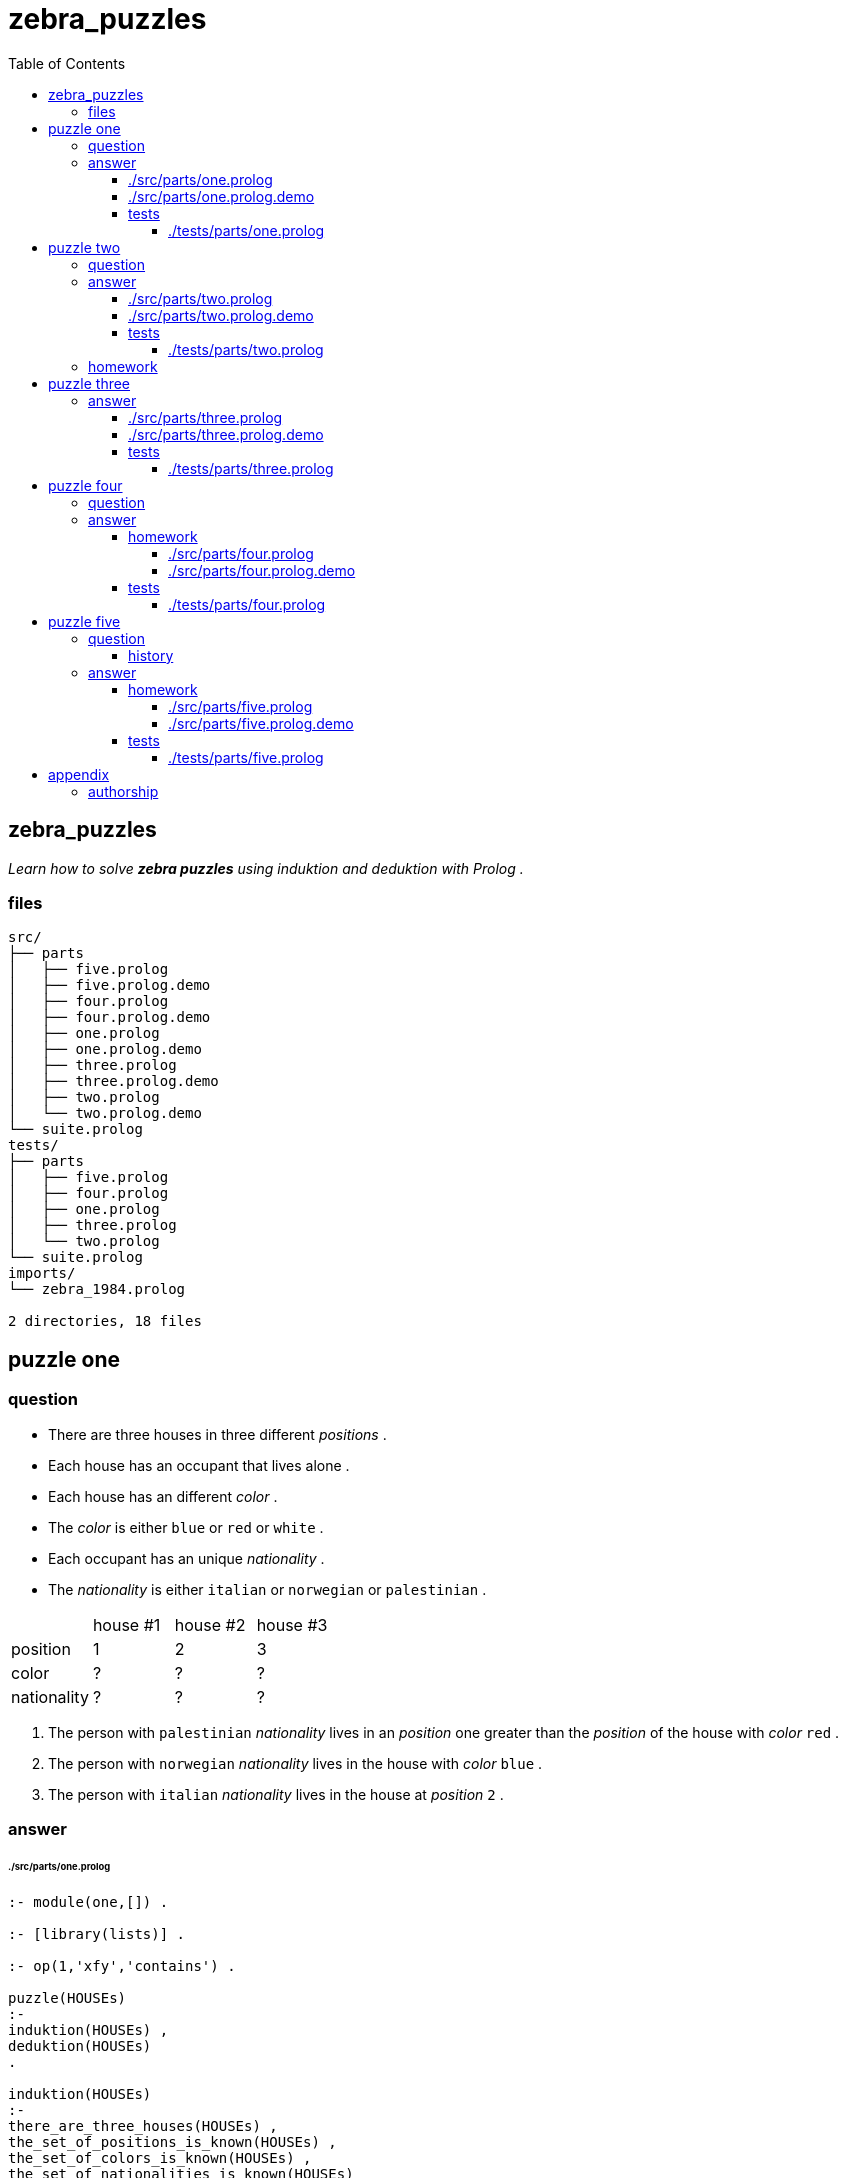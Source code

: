 
# zebra_puzzles
:toc:
:toclevels: 6

## zebra_puzzles

_Learn how to solve *zebra puzzles* using induktion and deduktion with Prolog ._

### files

```
src/
├── parts
│   ├── five.prolog
│   ├── five.prolog.demo
│   ├── four.prolog
│   ├── four.prolog.demo
│   ├── one.prolog
│   ├── one.prolog.demo
│   ├── three.prolog
│   ├── three.prolog.demo
│   ├── two.prolog
│   └── two.prolog.demo
└── suite.prolog
tests/
├── parts
│   ├── five.prolog
│   ├── four.prolog
│   ├── one.prolog
│   ├── three.prolog
│   └── two.prolog
└── suite.prolog
imports/
└── zebra_1984.prolog

2 directories, 18 files
```

## puzzle one

### question

* There are three houses in three different _positions_ .
* Each house has an occupant that lives alone .
* Each house has an different _color_ .
* The _color_ is either `blue` or `red` or `white` .
* Each occupant has an unique _nationality_ .
* The _nationality_ is either `italian` or `norwegian` or `palestinian` .


|====================================================
|             |  house #1  |  house #2  |  house #3
| position    |     1      |     2      |     3       
| color       |     ?      |     ?      |     ?       
| nationality |     ?      |     ?      |     ?       
|====================================================

1. The person with `palestinian` _nationality_ lives in an _position_ one greater than the _position_ of the house with _color_ `red` .
2. The person with `norwegian` _nationality_ lives in the house with _color_ `blue` .
3. The person with `italian` _nationality_ lives in the house at _position_ `2` .

### answer

###### ./src/parts/one.prolog
```

:- module(one,[]) .

:- [library(lists)] .

:- op(1,'xfy','contains') .

puzzle(HOUSEs)
:-
induktion(HOUSEs) ,
deduktion(HOUSEs)
.

induktion(HOUSEs)
:-
there_are_three_houses(HOUSEs) ,
the_set_of_positions_is_known(HOUSEs) ,
the_set_of_colors_is_known(HOUSEs) ,
the_set_of_nationalities_is_known(HOUSEs)
.

deduktion(HOUSEs)
:-
the_palestinian_lives_right_of_the_red_house(HOUSEs) ,
the_norwegian_lives_in_an_blue_house(HOUSEs) ,
the_italian_lives_in_position_two(HOUSEs)
.

there_are_three_houses(HOUSEs)
:-
length(HOUSEs,3)
.

the_set_of_positions_is_known(HOUSEs)
:-
lists:nth1(1,HOUSEs,{position:1,color:_,nationality:_}) ,
lists:nth1(2,HOUSEs,{position:2,color:_,nationality:_}) ,
lists:nth1(3,HOUSEs,{position:3,color:_,nationality:_})
.

the_set_of_colors_is_known(HOUSEs)
:-
HOUSEs contains {position:_,color:'blue',nationality:_} ,
HOUSEs contains {position:_,color:'red',nationality:_} ,
HOUSEs contains {position:_,color:'white',nationality:_}
.

the_set_of_nationalities_is_known(HOUSEs)
:-
HOUSEs contains {position:_,color:_,nationality:'italian'} ,
HOUSEs contains {position:_,color:_,nationality:'norwegian'} ,
HOUSEs contains {position:_,color:_,nationality:'palestinian'}
.

the_palestinian_lives_right_of_the_red_house(HOUSEs)
:-
HOUSEs contains {position:POSITION_PALESTINIAN,color:_,nationality:'palestinian'} ,
HOUSEs contains {position:POSITION_RED,color:'red',nationality:_} ,
POSITION_PALESTINIAN is POSITION_RED + 1
.

the_norwegian_lives_in_an_blue_house(HOUSEs)
:-
HOUSEs contains {position:_,color:'blue',nationality:'norwegian'}
.

the_italian_lives_in_position_two(HOUSEs)
:-
HOUSEs contains {position:2,color:_,nationality:'italian'}
.

HOUSEs contains HOUSE
:-
lists:member(HOUSE,HOUSEs)
.

```

There is 1 definitive solution to the puzzle .

###### ./src/parts/one.prolog.demo
```

/*
?- one:puzzle(HOUSEs) .
HOUSEs = [{position:1,color:blue,nationality:norwegian},{position:2,color:red,nationality:italian},{position:3,color:white,nationality:palestinian}] ;
false .
*/

```

#### tests

###### ./tests/parts/one.prolog
```

:- begin_tests(one) .

test('1',[ACTUAL == EXPECT])
:-
prolog:bagof(HOUSEs,one:puzzle(HOUSEs),HOUSEss) ,
ACTUAL = HOUSEss ,
EXPECT =
[
	[{position:1,color:blue,nationality:norwegian},{position:2,color:red,nationality:italian},{position:3,color:white,nationality:palestinian}]
]
.

:- end_tests(one) .

```

## puzzle two

### question

* There are three houses in three different _positions_ .
* Each house has an occupant that lives alone .
* Each house has a different _color_ .
* Each house has an _color_ that is either `blue` or `green` or `red` .
* Each occupant has unique _nationality_ of either `brazilian` or `german` or `chinese` .
* Each occupant has an different _pet_ .
* The _pet_ is either an `dog` or an `fish` or an `cat` .
* Every occupant plays an different _sport_ .
* The _sport_ is either `basketball` or `soccer` or `lacrosse` .

|====================================================
|             |  house #1  |  house #2  |  house #3
| position    |    1       |    2       |    3       
| color       |    ?       |    ?       |    ?       
| nationality |    ?       |    ?       |    ?       
| pet         |    ?       |    ?       |    ?       
| sport       |    ?       |    ?       |    ?       
|====================================================

1. The occupant with `brazilian` _nationality_ does not live at _position_ `2` .
2. The occupant with the `dog` as _pet_ plays the _sport_ of `basketball` .
3. In _position_ `2` the occupant plays the _sport_ of `lacrosse` .
4. The occupant with the _pet_ `fish` lives at one position less than the occupant with the _pet_ `cat` ,
5. The occupant with the _pet_ `dog` lives at one position greater than the `green` house .
6. The house with `red` _color_ is not beside the house with `blue` color .
7. The _pet_ `fish` is not in the house with the _color_ `red_ .

### answer

###### ./src/parts/two.prolog
```

:- module(two,[]) .


:- [library(lists)] .


:- op(1,'xfy','contains') .


puzzle(HOUSEs)
:-
induktion(HOUSEs) ,
deduktion(HOUSEs)
.


induktion(HOUSEs)
:-
there_are_three_houses(HOUSEs) ,
the_set_of_positions_is_known(HOUSEs) ,
the_set_of_colors_is_known(HOUSEs) ,
the_set_of_nationalities_is_known(HOUSEs) ,
the_set_of_pets_is_known(HOUSEs) ,
the_set_of_sports_is_known(HOUSEs)
.


deduktion(HOUSEs)
:-
the_brazilian_is_not_at_position_two(HOUSEs) ,
the_occupant_with_the_pet_dog_plays_sport_basketball(HOUSEs) ,
the_occupant_at_position_two_plays_lacrosse(HOUSEs) ,
the_occupant_with_pet_fish_lives_left_of_occupant_with_pet_cat(HOUSEs) ,
the_occupant_with_pet_dog_lives_right_of_green_house(HOUSEs) ,
the_red_house_is_not_beside_the_blue_house(HOUSEs) ,
the_pet_fish_is_not_in_the_red_house(HOUSEs)
.


there_are_three_houses(HOUSEs)
:-
length(HOUSEs,3)
.


the_set_of_positions_is_known(HOUSEs)
:-
lists:nth1(1,HOUSEs,{position:1,color:_,nationality:_,pet:_,sport:_}) ,
lists:nth1(2,HOUSEs,{position:2,color:_,nationality:_,pet:_,sport:_}) ,
lists:nth1(3,HOUSEs,{position:3,color:_,nationality:_,pet:_,sport:_})
.


the_set_of_colors_is_known(HOUSEs)
:-
HOUSEs contains {position:_,color:'blue',nationality:_,pet:_,sport:_} ,
HOUSEs contains {position:_,color:'green',nationality:_,pet:_,sport:_} ,
HOUSEs contains {position:_,color:'red',nationality:_,pet:_,sport:_}
.


the_set_of_nationalities_is_known(HOUSEs)
:-
HOUSEs contains {position:_,color:_,nationality:'brazilian',pet:_,sport:_} ,
HOUSEs contains {position:_,color:_,nationality:'german',pet:_,sport:_} ,
HOUSEs contains {position:_,color:_,nationality:'chinese',pet:_,sport:_}
.


the_set_of_pets_is_known(HOUSEs)
:-
HOUSEs contains {position:_,color:_,nationality:_,pet:'dog',sport:_} ,
HOUSEs contains {position:_,color:_,nationality:_,pet:'fish',sport:_} ,
HOUSEs contains {position:_,color:_,nationality:_,pet:'cat',sport:_}
.


the_set_of_sports_is_known(HOUSEs)
:-
HOUSEs contains {position:_,color:_,nationality:_,pet:_,sport:'basketball'} ,
HOUSEs contains {position:_,color:_,nationality:_,pet:_,sport:'soccer'} ,
HOUSEs contains {position:_,color:_,nationality:_,pet:_,sport:'lacrosse'}
.


the_brazilian_is_not_at_position_two(HOUSEs)
:-
+ HOUSEs contains {position:2,color:_,nationality:'brazilian',pet:_,sport:_}
.


the_occupant_with_the_pet_dog_plays_sport_basketball(HOUSEs)
:-
HOUSEs contains {position:_,color:_,nationality:_,pet:'dog',sport:'basketball'}
.


the_occupant_at_position_two_plays_lacrosse(HOUSEs)
:-
HOUSEs contains {position:2,color:_,nationality:_,pet:_,sport:'lacrosse'}
.


the_occupant_with_pet_fish_lives_left_of_occupant_with_pet_cat(HOUSEs)
:-
HOUSEs contains {position:POSITION_FISH,color:_,nationality:_,pet:'fish',sport:_} ,
HOUSEs contains {position:POSITION_CAT,color:_,nationality:_,pet:'cat',sport:_} ,
POSITION_FISH is POSITION_CAT - 1
.


the_occupant_with_pet_dog_lives_right_of_green_house(HOUSEs)
:-
HOUSEs contains {position:POSITION_DOG,color:_,nationality:_,pet:'dog',sport:_} ,
HOUSEs contains {position:POSITION_GREEN,color:'green',nationality:_,pet:_,sport:_} ,
POSITION_DOG is POSITION_GREEN + 1
.


the_occupant_in_position_three_has_nationality_german(HOUSEs)
:-
HOUSEs contains {position:3,color:_,nationality:'german',pet:_,sport:_}
.

the_red_house_is_not_beside_the_blue_house(HOUSEs)
:-
HOUSEs contains {position:POSITION_RED,color:'red',nationality:_,pet:_,sport:_} ,
HOUSEs contains {position:POSITION_BLUE,color:'blue',nationality:_,pet:_,sport:_} ,
DISTANCE is abs(POSITION_BLUE - POSITION_RED) ,
DISTANCE > 1
.

the_pet_fish_is_not_in_the_red_house(HOUSEs)
:-
+ HOUSEs contains {position:_,color:'red',nationality:_,pet:'fish',sport:_}
.


HOUSEs contains HOUSE
:-
lists:member(HOUSE,HOUSEs)
.

```

There 4 valid solutions to this puzzle .

###### ./src/parts/two.prolog.demo
```

/*
?- two:puzzle(HOUSEs) .
HOUSEs = [{position:1, color:blue, nationality:brazilian, pet:fish, sport:soccer}, {position:2, color:green, nationality:german, pet:cat, sport:lacrosse}, {position:3, color:red, nationality:chinese, pet:dog, sport:basketball}] ;
HOUSEs = [{position:1, color:blue, nationality:brazilian, pet:fish, sport:soccer}, {position:2, color:green, nationality:chinese, pet:cat, sport:lacrosse}, {position:3, color:red, nationality:german, pet:dog, sport:basketball}] ;
HOUSEs = [{position:1, color:blue, nationality:german, pet:fish, sport:soccer}, {position:2, color:green, nationality:chinese, pet:cat, sport:lacrosse}, {position:3, color:red, nationality:brazilian, pet:dog, sport:basketball}] ;
HOUSEs = [{position:1, color:blue, nationality:chinese, pet:fish, sport:soccer}, {position:2, color:green, nationality:german, pet:cat, sport:lacrosse}, {position:3, color:red, nationality:brazilian, pet:dog, sport:basketball}] ;
false .
*/

```

#### tests

###### ./tests/parts/two.prolog
```

:- begin_tests(two) .

test('1',[ACTUAL == EXPECT])
:-
prolog:bagof(HOUSEs,two:puzzle(HOUSEs),HOUSEss) ,
ACTUAL = HOUSEss ,
EXPECT = 
[
	[{position:1, color:blue, nationality:brazilian, pet:fish, sport:soccer}, {position:2, color:green, nationality:german, pet:cat, sport:lacrosse}, {position:3, color:red, nationality:chinese, pet:dog, sport:basketball}] ,
	[{position:1, color:blue, nationality:brazilian, pet:fish, sport:soccer}, {position:2, color:green, nationality:chinese, pet:cat, sport:lacrosse}, {position:3, color:red, nationality:german, pet:dog, sport:basketball}] ,
	[{position:1, color:blue, nationality:german, pet:fish, sport:soccer}, {position:2, color:green, nationality:chinese, pet:cat, sport:lacrosse}, {position:3, color:red, nationality:brazilian, pet:dog, sport:basketball}] ,
	[{position:1, color:blue, nationality:chinese, pet:fish, sport:soccer}, {position:2, color:green, nationality:german, pet:cat, sport:lacrosse}, {position:3, color:red, nationality:brazilian, pet:dog, sport:basketball}]
]
.

:- end_tests(two) .


```

### homework

Add one or more rules to this example so that there is one defininitive solution .
Update the testing to accurately reflect the new result .

## puzzle three

* The police are trying to capture the gang of three culprits who have been stealing pumpkins .
* The first culprit is known by _name_ `Angela` .
* The second culprit is known by _name_ `Mary` .
* The third culprit is known by _name_ `David` .
* One of the culprits has _age_ of `5` ; one has _age_ of `7` ; one has _age_ of `8` .
* One has the _last name_ `Diamond` .
* The one with the _last name_ `Grant` is of an _age_ three years older than the _age_ of the one with the _last name_ `Leung` .

|==========================================================
|              |  culprit #1  |  culprit #2  | culprit #3
| age          |       ?      |       ?      |     ?
| first_name   |       ?      |       ?      |     ?
| last_name    |       ?      |       ?      |     ?
|==========================================================

### answer

###### ./src/parts/three.prolog
```

:- module(three,[]) .

:- [library(lists)] .

:- op(1,'xfy','contains') .

puzzle(CULPRITs)
:-
induktion(CULPRITs) ,
deduktion(CULPRITs)
.

induktion(CULPRITs)
:-
there_are_three_culprits(CULPRITs) ,
the_set_of_last_names_is_known(CULPRITs) ,
the_set_of_ages_is_known(CULPRITs)
.

deduktion(CULPRITs)
:-
one_is_three_years_older(CULPRITs)
.

there_are_three_culprits(CULPRITs)
:-
length(CULPRITs,3) ,
lists:nth1(1,CULPRITs,{position:1,first_name:'Angela',last_name:_,age:_}) ,
lists:nth1(2,CULPRITs,{position:2,first_name:'Mary',last_name:_,age:_}) ,
lists:nth1(3,CULPRITs,{position:3,first_name:'David',last_name:_,age:_})
.

the_set_of_last_names_is_known(CULPRITs)
:-
CULPRITs contains {position:_,first_name:_,last_name:'Diamond',age:_} ,
CULPRITs contains {position:_,first_name:_,last_name:'Grant',age:_} ,
CULPRITs contains {position:_,first_name:_,last_name:'Leung',age:_}
.

the_set_of_ages_is_known(CULPRITs)
:-
CULPRITs contains {position:_,first_name:_,last_name:_,age:5} ,
CULPRITs contains {position:_,first_name:_,last_name:_,age:7} ,
CULPRITs contains {position:_,first_name:_,last_name:_,age:8}
.

one_is_three_years_older(CULPRITs)
:-
CULPRITs contains {position:_,first_name:_,last_name:'Grant',age:AGE_GRANT} ,
CULPRITs contains {position:_,first_name:_,last_name:'Leung',age:AGE_LEUNG} ,
AGE_GRANT is AGE_LEUNG + 3
.

CULPRITs contains CULPRIT
:-
lists:member(CULPRIT,CULPRITs)
.

```

There is not an definitive answer to this puzzle .
With the given clues there are still 6 possible solutions .

###### ./src/parts/three.prolog.demo
```

/*
?- three:puzzle(CULPRITs) .
CULPRITs = [{position:1,first_name:'Angela',last_name:'Diamond',age:7},{position:2,first_name:'Mary',last_name:'Grant',age:8},{position:3,first_name:'David',last_name:'Leung',age:5}] ;
CULPRITs = [{position:1,first_name:'Angela',last_name:'Diamond',age:7},{position:2,first_name:'Mary',last_name:'Leung',age:5},{position:3,first_name:'David',last_name:'Grant',age:8}] ;
CULPRITs = [{position:1,first_name:'Angela',last_name:'Grant',age:8},{position:2,first_name:'Mary',last_name:'Diamond',age:7},{position:3,first_name:'David',last_name:'Leung',age:5}] ;
CULPRITs = [{position:1,first_name:'Angela',last_name:'Leung',age:5},{position:2,first_name:'Mary',last_name:'Diamond',age:7},{position:3,first_name:'David',last_name:'Grant',age:8}] ;
CULPRITs = [{position:1,first_name:'Angela',last_name:'Grant',age:8},{position:2,first_name:'Mary',last_name:'Leung',age:5},{position:3,first_name:'David',last_name:'Diamond',age:7}] ;
CULPRITs = [{position:1,first_name:'Angela',last_name:'Leung',age:5},{position:2,first_name:'Mary',last_name:'Grant',age:8},{position:3,first_name:'David',last_name:'Diamond',age:7}] ;
false .
*/

```

#### tests

###### ./tests/parts/three.prolog
```
:- begin_tests(three) .

test('1',[ACTUAL == EXPECT])
:-
prolog:bagof(HOUSEs,three:puzzle(HOUSEs),HOUSEss) ,
ACTUAL = HOUSEss ,
EXPECT =
[
	[{position:1,first_name:'Angela',last_name:'Diamond',age:7},{position:2,first_name:'Mary',last_name:'Grant',age:8},{position:3,first_name:'David',last_name:'Leung',age:5}] ,
	[{position:1,first_name:'Angela',last_name:'Diamond',age:7},{position:2,first_name:'Mary',last_name:'Leung',age:5},{position:3,first_name:'David',last_name:'Grant',age:8}] ,
	[{position:1,first_name:'Angela',last_name:'Grant',age:8},{position:2,first_name:'Mary',last_name:'Diamond',age:7},{position:3,first_name:'David',last_name:'Leung',age:5}] ,
	[{position:1,first_name:'Angela',last_name:'Leung',age:5},{position:2,first_name:'Mary',last_name:'Diamond',age:7},{position:3,first_name:'David',last_name:'Grant',age:8}] ,
	[{position:1,first_name:'Angela',last_name:'Grant',age:8},{position:2,first_name:'Mary',last_name:'Leung',age:5},{position:3,first_name:'David',last_name:'Diamond',age:7}] ,
	[{position:1,first_name:'Angela',last_name:'Leung',age:5},{position:2,first_name:'Mary',last_name:'Grant',age:8},{position:3,first_name:'David',last_name:'Diamond',age:7}]
]
.

:- end_tests(three) .

```

## puzzle four

### question

* Four boys have decided to watch an movie .
* Each boy has an _position_ to sit in .
* Each boy has an _name_ .
* Each boy has an _age_ .
* Each boy likes a kind of _movie_ .
* Each boy will eat an _snack_ .
* Each boy has an color of _shirt_ .

|=====================================================
|          |  boy #1  |  boy #2  |  boy #3  |  boy #4
| position |    1     |    2     |    3     |    4
| name     |    ?     |    ?     |    ?     |    ?
| age      |    ?     |    ?     |    ?     |    ?
| movie    |    ?     |    ?     |    ?     |    ?
| snack    |    ?     |    ?     |    ?     |    ?
| shirt    |    ?     |    ?     |    ?     |    ?
|=====================================================

1. The boy with _name_ `Joshua` is in left-most _position_ `1` or right-most _position_ `4`
2. The boy with the `black` _shirt_ is somewhere to the left of the boy with the smallest _age_ .
3. The boy with _name_ `Joshua` likes `horror` movies .
4. The boy with _age_ `14` is at _position_ `3` .
5. The boy wearing the `red` _shirt_ is in an position right of the boy with _age_ `13` and in an position left of the boy likes `action` movies .
6. The boy with _name_ `Daniel` likes `thriller` _movies_.
7. The boy who is going to _snack_ with `cookies` is in one of the end positions .
8. The boy wearing the `black` _shirt_ is exactly to the left of the boy who likes `thriller` movies.
9. The boy who is going to _snack_ with `crackers` is exactly to the right of the boy who likes `comedy` _movies_ .
10. The boy wearing the `red` _shirt_ is somewhere to the right of the boy who is going to _snack_ with `popcorn` and somewhere to the left of the boy with _name_ `Nicholas` .
11. In one of the end positions is the boy who likes `Thriller` _movies_ .
12. The boy with _name_ `Nicholas` is somewhere to the right of the boy with _name_ `Joshua` and to the left of the boy with _name_ `Daniel` .
13. In the first position is the boy wearing the `green` _shirt_ .

### answer

#### homework

Provide an solution , the demo , and it's tests for this puzzle
in the style of the earlier answers .

Does the puzzle have a definitive answer ?
Is the puzzle impossible to solve ?

Be sure to update the testing to accurately reflect the new result .

###### ./src/parts/four.prolog
```


:- module(four,[]) .

:- [library(lists)] .

:- op(1,'xfy','contains') .

puzzle(CULPRITs)
:-
induktion(CULPRITs) ,
deduktion(CULPRITs)
.

induktion(CULPRITs)
:-
CULPRITs = [] % todo .
.

deduktion(CULPRITs)
:-
CULPRITs = [] % todo .
.

CULPRITs contains CULPRIT
:-
lists:member(CULPRIT,CULPRITs)
.

```

###### ./src/parts/four.prolog.demo
```
```

#### tests

###### ./tests/parts/four.prolog
```
:- begin_tests(four) .

test('1',[ACTUAL == EXPECT])
:-
prolog:bagof(HOUSEs,four:puzzle(HOUSEs),HOUSEss) ,
ACTUAL = HOUSEss ,
EXPECT =
[
	[]
]
.

:- end_tests(four) .

```

## puzzle five

_The classic zebra puzzle_

### question

There are 5 houses, occupied by politically-incorrect
gentlemen of 5 different _nationalities_, who all have different
_coloured_ houses, keep different _pets_, _drink_ different drinks, and _smoke_
different  (now-extinct) brands of cigarettes.

* The _nationality_ of the occupant is one of `english` , `spanish` , `ukranian` , `norwegian` , or `japanese` .
* The _color_ of each house is one of `red` , `green` , `ivory` , `yellow` , or `blue` .
* The _pet_ is one of `dog` , `snail` , `fox` , `horse` , or `zebra` .
* The drink is one of `coffee` , `tea` , `milk` , `orange juice` , or `water` .
* The smoke is one of `Old Gold` , `Kools` , `Chesterfields` , `Lucky Strikes` , or `Parliaments` .

|==============================================================================
|             |  house #1  |  house #2  |  house #3  |  house #4  |  house #5  
| position    |    1       |    2       |    3       |    4       |    5       
| color       |    ?       |    ?       |    ?       |    ?       |    ?       
| nationality |    ?       |    ?       |    ?       |    ?       |    ?       
| pet         |    ?       |    ?       |    ?       |    ?       |    ?       
| drinks      |    ?       |    ?       |    ?       |    ?       |    ?       
| smokes      |    ?       |    ?       |    ?       |    ?       |    ?       
|==============================================================================

1. The occupant with `english` _nationality_ lives in the `red` house .
2. The occupant with `spanish` _nationality_ has an _pet_ `dog`.
3. The occupant with the `green` _color_ of house _drinks_ `coffee` .
4. The occupant with `ukrainian` _nationality_ _drinks_ `tea` .
5. The `ivory` _colored_ house is in an position one less than the _position_ of the house with _color_ `green` .
6. The owner of the _pet_ `snail` _smokes_ `Old Gold` .
7. The owner of the house with _color_ `yellow` _smokes_ `Kools` .
8. The owner of the house in _position_ `2` _drinks_ `milk` .
9. The _nationality_ of the occupant in _position_ `1` is `norwegian` .
10. The `Chesterfields` _smoker_ lives next to a house with an _pet_ `fox` .
11. The _pet_ `horse` owner lives in an _position_ next to the `Kools` _smoker_ .
12. The `Lucky Strikes` _smoker_ _drinks_ `orange juice` .
13. The occupant with _nationality_ `japanese` _smokes_ `Parliaments` .
14. The occupant with _nationality_ `norwegian` lives in an _position_ next to the house with _color_ `blue` .

#### history

```
%  Prolog program to solve the zebra problem.
%  Aug 1984, Dan Sahlin, The Royal Inst. of Techn., Stockholm, Sweden
% (revised October, 1985, P. H. Roosen-Runge)


        :- op(100,xfy,on).  % a bit of grammar

% Who owns the zebra and who drinks water?
find(ZebraOwner,WaterDrinker) :-

%       ************  THE FACTS **************************************
%    There are 5 houses, occupied by politically-incorrect
%    gentlemen of 5 different nationalities, who all have different
%    coloured houses, keep different pets, drink different drinks, and smoke
%    different  (now-extinct) brands of cigarettes.

        makehouses(5, List),                                        %1
%    The Englishman lives in a red house.
        house(  red,  englishman,    _,      _,       _)   on List, %2
%    The Spaniard keeps a dog.
        house(    _,    spaniard,  dog,      _,       _)   on List, %3
%    The owner of the green house drinks coffee.
        house(green,           _,    _, coffee,       _)   on List, %4
%    The Ukrainian drinks tea.
        house(    _,   ukrainian,    _,    tea,       _)   on List, %5
%    The ivory house is just to the left of the green house.
      sublist2( [house(ivory,           _,    _,      _,       _) ,
                house(green,           _,    _,      _,       _)], List), %6
%    The owner of a pet snail smokes Old Gold.
        house(    _,           _,snail,      _,old_gold)   on List, %7
%    The owner of the yellow house smokes Kools.
        house(yellow,          _,    _,      _,   kools)   on List, %8
%    The owner of the third house drinks milk.
     List = [_, _,
        house(    _,           _,    _,   milk,       _),
             _, _],                                                 %9
%    A Norwegian owns the first house.
     List =
       [house(    _,   norwegian,    _,      _,       _) | _], %10
%    The Chesterfields smoker lives next to a house with a fox.
 nextto(house(    _,           _,    _,      _, chesterfields),
        house(    _,           _,  fox,      _,         _), List),  %11
%   The horse owner lives next to the Kools smoker.
 nextto(house(    _,           _,    _,      _,    kools),
        house(    _,           _,horse,      _,        _), List),   %12
%   The Lucky Striker smoker drinks orange juice.
        house(    _,           _,    _, orange, lucky_strike) on List, %13
%   The Japanese smokes Parliaments.
        house(    _,    japanese,    _,      _, parliaments ) on List, %14
%   The Norwegian lives next to a blue house.
 nextto(house(    _,   norwegian,    _,      _,          _),
        house( blue,           _,    _,      _,          _), List), %15

        house(    _, WaterDrinker,    _,  water,          _)  on List,
        house(    _,  ZebraOwner,zebra,      _,          _)  on List.


%       ********** DEFINITIONS ************************************

        makehouses(0,[]).

        makehouses(N,[house(_, _, _, _, _)|List])
                :- N>0, N1 is N - 1, makehouses(N1,List).

        X on List :- member(X, List).

        sublist2([S1, S2], [S1, S2 | _]) .
        sublist2(S, [_ | T]) :- sublist2(S, T).

        nextto(H1, H2, L) :- sublist2([H1, H2], L).
        nextto(H1, H2 ,L) :- sublist2([H2, H1], L).  
```

### answer

#### homework

Provide an solution , the demo , and it's tests for this puzzle
in the style of the earlier answers .

Be sure to update the testing to accurately reflect the new result .

This puzzle has an definitive answer.

###### ./src/parts/five.prolog
```


:- module(five,[]) .

:- [library(lists)] .

:- op(1,'xfy','contains') .

puzzle(CULPRITs)
:-
induktion(CULPRITs) ,
deduktion(CULPRITs)
.

induktion(CULPRITs)
:-
CULPRITs = [] % todo .
.

deduktion(CULPRITs)
:-
CULPRITs = [] % todo .
.

CULPRITs contains CULPRIT
:-
lists:member(CULPRIT,CULPRITs)
.

```

###### ./src/parts/five.prolog.demo
```
```

#### tests

###### ./tests/parts/five.prolog
```
:- begin_tests(five) .

test('1',[ACTUAL == EXPECT])
:-
prolog:bagof(HOUSEs,five:puzzle(HOUSEs),HOUSEss) ,
ACTUAL = HOUSEss ,
EXPECT =
[
	[]
]
.

:- end_tests(five) .

```

## appendix

### authorship

* (c) kintalken@gmail.com 2020-10-23 .
